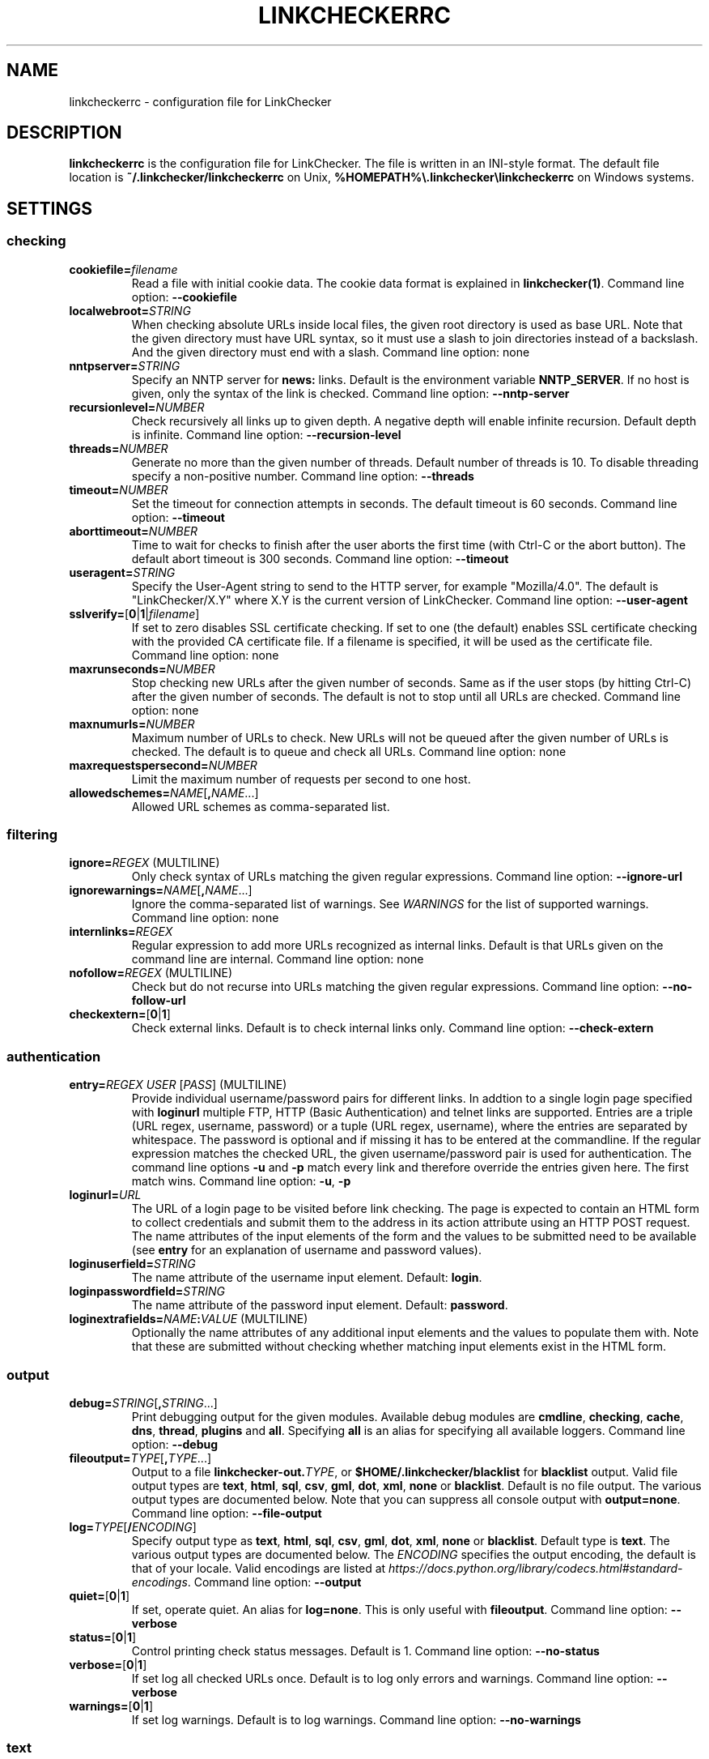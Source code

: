 .\" Man page generated from reStructuredText.
.
.TH "LINKCHECKERRC" "5" "August 06, 2020" "" "LinkChecker"
.SH NAME
linkcheckerrc \- configuration file for LinkChecker
.
.nr rst2man-indent-level 0
.
.de1 rstReportMargin
\\$1 \\n[an-margin]
level \\n[rst2man-indent-level]
level margin: \\n[rst2man-indent\\n[rst2man-indent-level]]
-
\\n[rst2man-indent0]
\\n[rst2man-indent1]
\\n[rst2man-indent2]
..
.de1 INDENT
.\" .rstReportMargin pre:
. RS \\$1
. nr rst2man-indent\\n[rst2man-indent-level] \\n[an-margin]
. nr rst2man-indent-level +1
.\" .rstReportMargin post:
..
.de UNINDENT
. RE
.\" indent \\n[an-margin]
.\" old: \\n[rst2man-indent\\n[rst2man-indent-level]]
.nr rst2man-indent-level -1
.\" new: \\n[rst2man-indent\\n[rst2man-indent-level]]
.in \\n[rst2man-indent\\n[rst2man-indent-level]]u
..
.SH DESCRIPTION
.sp
\fBlinkcheckerrc\fP is the configuration file for LinkChecker. The file is
written in an INI\-style format.
The default file location is \fB~/.linkchecker/linkcheckerrc\fP on Unix,
\fB%HOMEPATH%\e.linkchecker\elinkcheckerrc\fP on Windows systems.
.SH SETTINGS
.SS checking
.INDENT 0.0
.TP
\fBcookiefile=\fP\fIfilename\fP
Read a file with initial cookie data. The cookie data format is
explained in \fBlinkchecker(1)\fP\&.
Command line option: \fB\-\-cookiefile\fP
.TP
\fBlocalwebroot=\fP\fISTRING\fP
When checking absolute URLs inside local files, the given root
directory is used as base URL.
Note that the given directory must have URL syntax, so it must use a
slash to join directories instead of a backslash. And the given
directory must end with a slash.
Command line option: none
.TP
\fBnntpserver=\fP\fISTRING\fP
Specify an NNTP server for \fBnews:\fP links. Default is the
environment variable \fBNNTP_SERVER\fP\&. If no host is given, only the
syntax of the link is checked.
Command line option: \fB\-\-nntp\-server\fP
.TP
\fBrecursionlevel=\fP\fINUMBER\fP
Check recursively all links up to given depth. A negative depth will
enable infinite recursion. Default depth is infinite.
Command line option: \fB\-\-recursion\-level\fP
.TP
\fBthreads=\fP\fINUMBER\fP
Generate no more than the given number of threads. Default number of
threads is 10. To disable threading specify a non\-positive number.
Command line option: \fB\-\-threads\fP
.TP
\fBtimeout=\fP\fINUMBER\fP
Set the timeout for connection attempts in seconds. The default
timeout is 60 seconds.
Command line option: \fB\-\-timeout\fP
.TP
\fBaborttimeout=\fP\fINUMBER\fP
Time to wait for checks to finish after the user aborts the first
time (with Ctrl\-C or the abort button). The default abort timeout is
300 seconds.
Command line option: \fB\-\-timeout\fP
.TP
\fBuseragent=\fP\fISTRING\fP
Specify the User\-Agent string to send to the HTTP server, for
example "Mozilla/4.0". The default is "LinkChecker/X.Y" where X.Y is
the current version of LinkChecker.
Command line option: \fB\-\-user\-agent\fP
.TP
\fBsslverify=\fP[\fB0\fP|\fB1\fP|\fIfilename\fP]
If set to zero disables SSL certificate checking. If set to one (the
default) enables SSL certificate checking with the provided CA
certificate file. If a filename is specified, it will be used as the
certificate file.
Command line option: none
.TP
\fBmaxrunseconds=\fP\fINUMBER\fP
Stop checking new URLs after the given number of seconds. Same as if
the user stops (by hitting Ctrl\-C) after the given number of
seconds.
The default is not to stop until all URLs are checked.
Command line option: none
.TP
\fBmaxnumurls=\fP\fINUMBER\fP
Maximum number of URLs to check. New URLs will not be queued after
the given number of URLs is checked.
The default is to queue and check all URLs.
Command line option: none
.TP
\fBmaxrequestspersecond=\fP\fINUMBER\fP
Limit the maximum number of requests per second to one host.
.TP
\fBallowedschemes=\fP\fINAME\fP[\fB,\fP\fINAME\fP\&...]
Allowed URL schemes as comma\-separated list.
.UNINDENT
.SS filtering
.INDENT 0.0
.TP
\fBignore=\fP\fIREGEX\fP (MULTILINE)
Only check syntax of URLs matching the given regular expressions.
Command line option: \fB\-\-ignore\-url\fP
.TP
\fBignorewarnings=\fP\fINAME\fP[\fB,\fP\fINAME\fP\&...]
Ignore the comma\-separated list of warnings. See \fI\%WARNINGS\fP for
the list of supported warnings.
Command line option: none
.TP
\fBinternlinks=\fP\fIREGEX\fP
Regular expression to add more URLs recognized as internal links.
Default is that URLs given on the command line are internal.
Command line option: none
.TP
\fBnofollow=\fP\fIREGEX\fP (MULTILINE)
Check but do not recurse into URLs matching the given regular
expressions.
Command line option: \fB\-\-no\-follow\-url\fP
.TP
\fBcheckextern=\fP[\fB0\fP|\fB1\fP]
Check external links. Default is to check internal links only.
Command line option: \fB\-\-check\-extern\fP
.UNINDENT
.SS authentication
.INDENT 0.0
.TP
\fBentry=\fP\fIREGEX\fP \fIUSER\fP [\fIPASS\fP] (MULTILINE)
Provide individual username/password pairs for different links. In
addtion to a single login page specified with \fBloginurl\fP multiple
FTP, HTTP (Basic Authentication) and telnet links are supported.
Entries are a triple (URL regex, username, password) or a tuple (URL
regex, username), where the entries are separated by whitespace.
The password is optional and if missing it has to be entered at the
commandline.
If the regular expression matches the checked URL, the given
username/password pair is used for authentication. The command line
options \fB\-u\fP and \fB\-p\fP match every link and therefore override
the entries given here. The first match wins.
Command line option: \fB\-u\fP, \fB\-p\fP
.TP
\fBloginurl=\fP\fIURL\fP
The URL of a login page to be visited before link checking. The page
is expected to contain an HTML form to collect credentials and
submit them to the address in its action attribute using an HTTP
POST request. The name attributes of the input elements of the form
and the values to be submitted need to be available (see \fBentry\fP
for an explanation of username and password values).
.TP
\fBloginuserfield=\fP\fISTRING\fP
The name attribute of the username input element. Default: \fBlogin\fP\&.
.TP
\fBloginpasswordfield=\fP\fISTRING\fP
The name attribute of the password input element. Default: \fBpassword\fP\&.
.TP
\fBloginextrafields=\fP\fINAME\fP\fB:\fP\fIVALUE\fP (MULTILINE)
Optionally the name attributes of any additional input elements and
the values to populate them with. Note that these are submitted
without checking whether matching input elements exist in the HTML
form.
.UNINDENT
.SS output
.INDENT 0.0
.TP
\fBdebug=\fP\fISTRING\fP[\fB,\fP\fISTRING\fP\&...]
Print debugging output for the given modules. Available debug
modules are \fBcmdline\fP, \fBchecking\fP, \fBcache\fP, \fBdns\fP,
\fBthread\fP, \fBplugins\fP and \fBall\fP\&. Specifying \fBall\fP is an alias
for specifying all available loggers.
Command line option: \fB\-\-debug\fP
.TP
\fBfileoutput=\fP\fITYPE\fP[\fB,\fP\fITYPE\fP\&...]
Output to a file \fBlinkchecker\-out.\fP\fITYPE\fP, or
\fB$HOME/.linkchecker/blacklist\fP for \fBblacklist\fP output.
Valid file output types are \fBtext\fP, \fBhtml\fP, \fBsql\fP, \fBcsv\fP,
\fBgml\fP, \fBdot\fP, \fBxml\fP, \fBnone\fP or \fBblacklist\fP\&. Default is no
file output. The various output types are documented below. Note
that you can suppress all console output with \fBoutput=none\fP\&.
Command line option: \fB\-\-file\-output\fP
.TP
\fBlog=\fP\fITYPE\fP[\fB/\fP\fIENCODING\fP]
Specify output type as \fBtext\fP, \fBhtml\fP, \fBsql\fP, \fBcsv\fP,
\fBgml\fP, \fBdot\fP, \fBxml\fP, \fBnone\fP or \fBblacklist\fP\&. Default type
is \fBtext\fP\&. The various output types are documented below.
The \fIENCODING\fP specifies the output encoding, the default is that of
your locale. Valid encodings are listed at
\fI\%https://docs.python.org/library/codecs.html#standard\-encodings\fP\&.
Command line option: \fB\-\-output\fP
.TP
\fBquiet=\fP[\fB0\fP|\fB1\fP]
If set, operate quiet. An alias for \fBlog=none\fP\&. This is only
useful with \fBfileoutput\fP\&.
Command line option: \fB\-\-verbose\fP
.TP
\fBstatus=\fP[\fB0\fP|\fB1\fP]
Control printing check status messages. Default is 1.
Command line option: \fB\-\-no\-status\fP
.TP
\fBverbose=\fP[\fB0\fP|\fB1\fP]
If set log all checked URLs once. Default is to log only errors and
warnings.
Command line option: \fB\-\-verbose\fP
.TP
\fBwarnings=\fP[\fB0\fP|\fB1\fP]
If set log warnings. Default is to log warnings.
Command line option: \fB\-\-no\-warnings\fP
.UNINDENT
.SS text
.INDENT 0.0
.TP
\fBfilename=\fP\fISTRING\fP
Specify output filename for text logging. Default filename is
\fBlinkchecker\-out.txt\fP\&.
Command line option: \fB\-\-file\-output\fP
.TP
\fBparts=\fP\fISTRING\fP
Comma\-separated list of parts that have to be logged. See \fI\%LOGGER PARTS\fP
below.
Command line option: none
.TP
\fBencoding=\fP\fISTRING\fP
Valid encodings are listed in
\fI\%https://docs.python.org/library/codecs.html#standard\-encodings\fP\&.
Default encoding is \fBiso\-8859\-15\fP\&.
.TP
.B \fIcolor*\fP
Color settings for the various log parts, syntax is \fIcolor\fP or
\fItype\fP\fB;\fP\fIcolor\fP\&. The \fItype\fP can be \fBbold\fP, \fBlight\fP,
\fBblink\fP, \fBinvert\fP\&. The \fIcolor\fP can be \fBdefault\fP, \fBblack\fP,
\fBred\fP, \fBgreen\fP, \fByellow\fP, \fBblue\fP, \fBpurple\fP, \fBcyan\fP,
\fBwhite\fP, \fBBlack\fP, \fBRed\fP, \fBGreen\fP, \fBYellow\fP, \fBBlue\fP,
\fBPurple\fP, \fBCyan\fP or \fBWhite\fP\&.
Command line option: none
.TP
\fBcolorparent=\fP\fISTRING\fP
Set parent color. Default is \fBwhite\fP\&.
.TP
\fBcolorurl=\fP\fISTRING\fP
Set URL color. Default is \fBdefault\fP\&.
.TP
\fBcolorname=\fP\fISTRING\fP
Set name color. Default is \fBdefault\fP\&.
.TP
\fBcolorreal=\fP\fISTRING\fP
Set real URL color. Default is \fBcyan\fP\&.
.TP
\fBcolorbase=\fP\fISTRING\fP
Set base URL color. Default is \fBpurple\fP\&.
.TP
\fBcolorvalid=\fP\fISTRING\fP
Set valid color. Default is \fBbold;green\fP\&.
.TP
\fBcolorinvalid=\fP\fISTRING\fP
Set invalid color. Default is \fBbold;red\fP\&.
.TP
\fBcolorinfo=\fP\fISTRING\fP
Set info color. Default is \fBdefault\fP\&.
.TP
\fBcolorwarning=\fP\fISTRING\fP
Set warning color. Default is \fBbold;yellow\fP\&.
.TP
\fBcolordltime=\fP\fISTRING\fP
Set download time color. Default is \fBdefault\fP\&.
.TP
\fBcolorreset=\fP\fISTRING\fP
Set reset color. Default is \fBdefault\fP\&.
.UNINDENT
.SS gml
.INDENT 0.0
.TP
\fBfilename=\fP\fISTRING\fP
See \fI\%[text]\fP section above.
.TP
\fBparts=\fP\fISTRING\fP
See \fI\%[text]\fP section above.
.TP
\fBencoding=\fP\fISTRING\fP
See \fI\%[text]\fP section above.
.UNINDENT
.SS dot
.INDENT 0.0
.TP
\fBfilename=\fP\fISTRING\fP
See \fI\%[text]\fP section above.
.TP
\fBparts=\fP\fISTRING\fP
See \fI\%[text]\fP section above.
.TP
\fBencoding=\fP\fISTRING\fP
See \fI\%[text]\fP section above.
.UNINDENT
.SS csv
.INDENT 0.0
.TP
\fBfilename=\fP\fISTRING\fP
See \fI\%[text]\fP section above.
.TP
\fBparts=\fP\fISTRING\fP
See \fI\%[text]\fP section above.
.TP
\fBencoding=\fP\fISTRING\fP
See \fI\%[text]\fP section above.
.TP
\fBseparator=\fP\fICHAR\fP
Set CSV separator. Default is a comma (\fB,\fP).
.TP
\fBquotechar=\fP\fICHAR\fP
Set CSV quote character. Default is a double quote (\fB"\fP).
.UNINDENT
.SS sql
.INDENT 0.0
.TP
\fBfilename=\fP\fISTRING\fP
See \fI\%[text]\fP section above.
.TP
\fBparts=\fP\fISTRING\fP
See \fI\%[text]\fP section above.
.TP
\fBencoding=\fP\fISTRING\fP
See \fI\%[text]\fP section above.
.TP
\fBdbname=\fP\fISTRING\fP
Set database name to store into. Default is \fBlinksdb\fP\&.
.TP
\fBseparator=\fP\fICHAR\fP
Set SQL command separator character. Default is a semicolon (\fB;\fP).
.UNINDENT
.SS html
.INDENT 0.0
.TP
\fBfilename=\fP\fISTRING\fP
See \fI\%[text]\fP section above.
.TP
\fBparts=\fP\fISTRING\fP
See \fI\%[text]\fP section above.
.TP
\fBencoding=\fP\fISTRING\fP
See \fI\%[text]\fP section above.
.TP
\fBcolorbackground=\fP\fICOLOR\fP
Set HTML background color. Default is \fB#fff7e5\fP\&.
.TP
\fBcolorurl=\fP
Set HTML URL color. Default is \fB#dcd5cf\fP\&.
.TP
\fBcolorborder=\fP
Set HTML border color. Default is \fB#000000\fP\&.
.TP
\fBcolorlink=\fP
Set HTML link color. Default is \fB#191c83\fP\&.
.TP
\fBcolorwarning=\fP
Set HTML warning color. Default is \fB#e0954e\fP\&.
.TP
\fBcolorerror=\fP
Set HTML error color. Default is \fB#db4930\fP\&.
.TP
\fBcolorok=\fP
Set HTML valid color. Default is \fB#3ba557\fP\&.
.UNINDENT
.SS blacklist
.INDENT 0.0
.TP
\fBfilename=\fP\fISTRING\fP
See \fI\%[text]\fP section above.
.TP
\fBencoding=\fP\fISTRING\fP
See \fI\%[text]\fP section above.
.UNINDENT
.SS xml
.INDENT 0.0
.TP
\fBfilename=\fP\fISTRING\fP
See \fI\%[text]\fP section above.
.TP
\fBparts=\fP\fISTRING\fP
See \fI\%[text]\fP section above.
.TP
\fBencoding=\fP\fISTRING\fP
See \fI\%[text]\fP section above.
.UNINDENT
.SS gxml
.INDENT 0.0
.TP
\fBfilename=\fP\fISTRING\fP
See \fI\%[text]\fP section above.
.TP
\fBparts=\fP\fISTRING\fP
See \fI\%[text]\fP section above.
.TP
\fBencoding=\fP\fISTRING\fP
See \fI\%[text]\fP section above.
.UNINDENT
.SS sitemap
.INDENT 0.0
.TP
\fBfilename=\fP\fISTRING\fP
See \fI\%[text]\fP section above.
.TP
\fBparts=\fP\fISTRING\fP
See \fI\%[text]\fP section above.
.TP
\fBencoding=\fP\fISTRING\fP
See \fI\%[text]\fP section above.
.TP
\fBpriority=\fP\fIFLOAT\fP
A number between 0.0 and 1.0 determining the priority. The default
priority for the first URL is 1.0, for all child URLs 0.5.
.TP
\fBfrequency=\fP[\fBalways\fP|\fBhourly\fP|\fBdaily\fP|\fBweekly\fP|\fBmonthly\fP|\fByearly\fP|\fBnever\fP]
How frequently pages are changing.
.UNINDENT
.SH LOGGER PARTS
.INDENT 0.0
.TP
\fBall\fP
for all parts
.TP
\fBid\fP
a unique ID for each logentry
.TP
\fBrealurl\fP
the full url link
.TP
\fBresult\fP
valid or invalid, with messages
.TP
\fBextern\fP
1 or 0, only in some logger types reported
.TP
\fBbase\fP
base href=...
.TP
\fBname\fP
<a href=...>name</a> and <img alt="name">
.TP
\fBparenturl\fP
if any
.TP
\fBinfo\fP
some additional info, e.g. FTP welcome messages
.TP
\fBwarning\fP
warnings
.TP
\fBdltime\fP
download time
.TP
\fBchecktime\fP
check time
.TP
\fBurl\fP
the original url name, can be relative
.TP
\fBintro\fP
the blurb at the beginning, "starting at ..."
.TP
\fBoutro\fP
the blurb at the end, "found x errors ..."
.UNINDENT
.SH MULTILINE
.sp
Some option values can span multiple lines. Each line has to be indented
for that to work. Lines starting with a hash (\fB#\fP) will be ignored,
though they must still be indented.
.INDENT 0.0
.INDENT 3.5
.sp
.nf
.ft C
ignore=
  lconline
  bookmark
  # a comment
  ^mailto:
.ft P
.fi
.UNINDENT
.UNINDENT
.SH EXAMPLE
.INDENT 0.0
.INDENT 3.5
.sp
.nf
.ft C
[output]
log=html

[checking]
threads=5

[filtering]
ignorewarnings=http\-moved\-permanent
.ft P
.fi
.UNINDENT
.UNINDENT
.SH PLUGINS
.sp
All plugins have a separate section. If the section appears in the
configuration file the plugin is enabled. Some plugins read extra
options in their section.
.SS AnchorCheck
.sp
Checks validity of HTML anchors.
.SS LocationInfo
.sp
Adds the country and if possible city name of the URL host as info.
Needs GeoIP or pygeoip and a local country or city lookup DB installed.
.SS RegexCheck
.sp
Define a regular expression which prints a warning if it matches any
content of the checked link. This applies only to valid pages, so we can
get their content.
.INDENT 0.0
.TP
\fBwarningregex=\fP\fIREGEX\fP
Use this to check for pages that contain some form of error message,
for example "This page has moved" or "Oracle Application error".
\fIREGEX\fP should be unquoted.
.sp
Note that multiple values can be combined in the regular expression,
for example "(This page has moved|Oracle Application error)".
.UNINDENT
.SS SslCertificateCheck
.sp
Check SSL certificate expiration date. Only internal https: links will
be checked. A domain will only be checked once to avoid duplicate
warnings.
.INDENT 0.0
.TP
\fBsslcertwarndays=\fP\fINUMBER\fP
Configures the expiration warning time in days.
.UNINDENT
.SS HtmlSyntaxCheck
.sp
Check the syntax of HTML pages with the online W3C HTML validator. See
\fI\%https://validator.w3.org/docs/api.html\fP\&.
.SS HttpHeaderInfo
.sp
Print HTTP headers in URL info.
.INDENT 0.0
.TP
\fBprefixes=\fP\fIprefix1\fP[,*prefix2*]...
List of comma separated header prefixes. For example to display all
HTTP headers that start with "X\-".
.UNINDENT
.SS CssSyntaxCheck
.sp
Check the syntax of HTML pages with the online W3C CSS validator. See
\fI\%https://jigsaw.w3.org/css\-validator/manual.html#expert\fP\&.
.SS VirusCheck
.sp
Checks the page content for virus infections with clamav. A local clamav
daemon must be installed.
.INDENT 0.0
.TP
\fBclamavconf=\fP\fIfilename\fP
Filename of \fBclamd.conf\fP config file.
.UNINDENT
.SS PdfParser
.sp
Parse PDF files for URLs to check. Needs the \fI\%pdfminer\fP Python package
installed.
.SS WordParser
.sp
Parse Word files for URLs to check. Needs the \fI\%pywin32\fP Python
extension installed.
.SH WARNINGS
.sp
The following warnings are recognized in the \(aqignorewarnings\(aq config
file entry:
.INDENT 0.0
.TP
\fBfile\-missing\-slash\fP
The file: URL is missing a trailing slash.
.TP
\fBfile\-system\-path\fP
The file: path is not the same as the system specific path.
.TP
\fBftp\-missing\-slash\fP
The ftp: URL is missing a trailing slash.
.TP
\fBhttp\-cookie\-store\-error\fP
An error occurred while storing a cookie.
.TP
\fBhttp\-empty\-content\fP
The URL had no content.
.TP
\fBmail\-no\-mx\-host\fP
The mail MX host could not be found.
.TP
\fBnntp\-no\-newsgroup\fP
The NNTP newsgroup could not be found.
.TP
\fBnntp\-no\-server\fP
No NNTP server was found.
.TP
\fBurl\-content\-size\-zero\fP
The URL content size is zero.
.TP
\fBurl\-content\-too\-large\fP
The URL content size is too large.
.TP
\fBurl\-effective\-url\fP
The effective URL is different from the original.
.TP
\fBurl\-error\-getting\-content\fP
Could not get the content of the URL.
.TP
\fBurl\-obfuscated\-ip\fP
The IP is obfuscated.
.TP
\fBurl\-whitespace\fP
The URL contains leading or trailing whitespace.
.UNINDENT
.SH SEE ALSO
.sp
\fBlinkchecker(1)\fP
.SH AUTHOR
Bastian Kleineidam <bastian.kleineidam@web.de>
.SH COPYRIGHT
2000-2014 Bastian Kleineidam
.\" Generated by docutils manpage writer.
.
